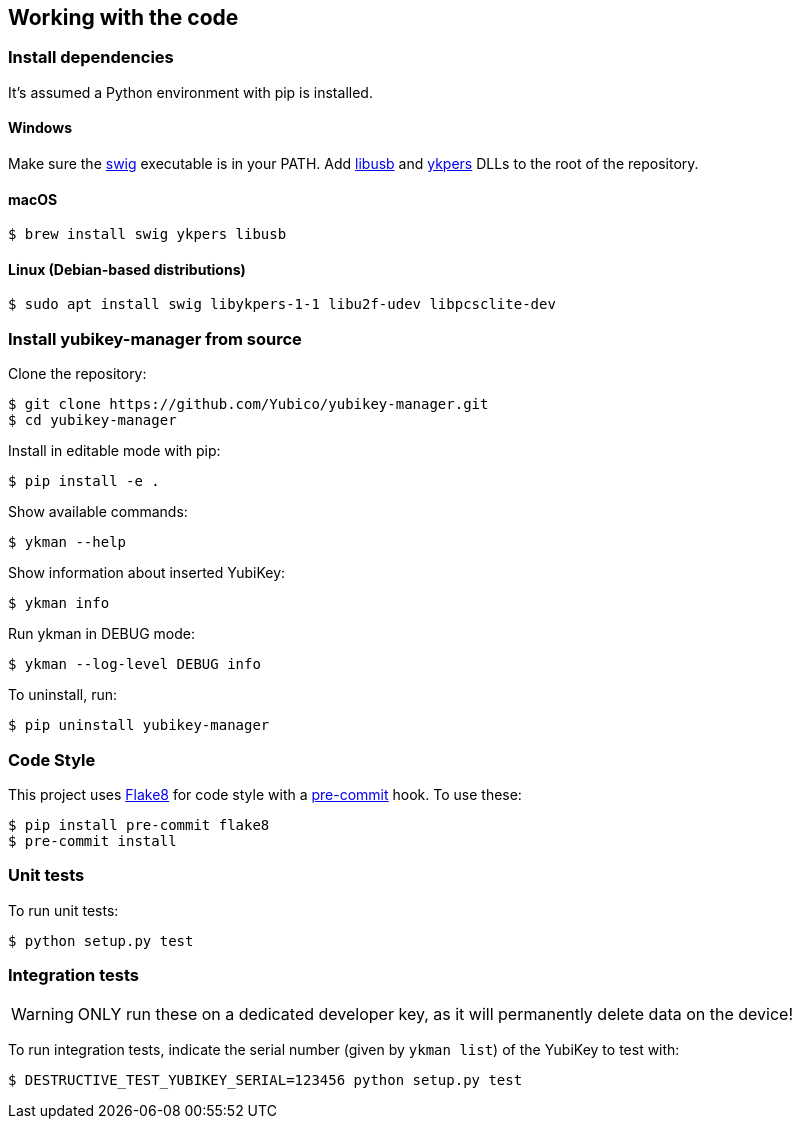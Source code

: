 == Working with the code

=== Install dependencies

It's assumed a Python environment with pip is installed.

==== Windows
Make sure the http://www.swig.org/[swig] executable is in your PATH. Add http://libusb.info/[libusb]
and https://developers.yubico.com/yubikey-personalization/[ykpers] DLLs to the root of the repository.

==== macOS

    $ brew install swig ykpers libusb

==== Linux (Debian-based distributions)

    $ sudo apt install swig libykpers-1-1 libu2f-udev libpcsclite-dev

=== Install yubikey-manager from source

Clone the repository:

    $ git clone https://github.com/Yubico/yubikey-manager.git
    $ cd yubikey-manager

Install in editable mode with pip:

    $ pip install -e .

Show available commands:

    $ ykman --help

Show information about inserted YubiKey:

    $ ykman info

Run ykman in DEBUG mode:

    $ ykman --log-level DEBUG info

To uninstall, run:

    $ pip uninstall yubikey-manager

=== Code Style

This project uses http://flake8.pycqa.org/[Flake8] for code style with a http://pre-commit.com/[pre-commit] hook.
To use these:

    $ pip install pre-commit flake8
    $ pre-commit install

=== Unit tests

To run unit tests:

    $ python setup.py test

=== Integration tests

WARNING: ONLY run these on a dedicated developer key, as it will permanently delete data on the device!

To run integration tests, indicate the serial number (given by `ykman list`) of the YubiKey to test with:

   $ DESTRUCTIVE_TEST_YUBIKEY_SERIAL=123456 python setup.py test
